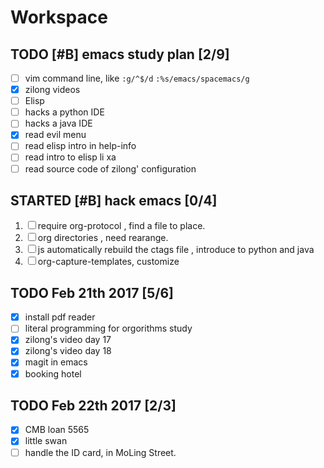 * Workspace


** TODO [#B] emacs study plan [2/9]
   - [ ] vim command line, like =:g/^$/d= =:%s/emacs/spacemacs/g=
   - [X] zilong videos
   - [ ] Elisp
   - [ ] hacks a python IDE
   - [ ] hacks a java IDE
   - [X] read evil menu
   - [ ] read elisp intro in help-info
   - [ ] read intro to elisp li xa
   - [ ] read source code of zilong' configuration

** STARTED [#B] hack emacs [0/4]
   :LOGBOOK:
   CLOCK: [2017-02-22 三 13:40]
   :END:
   1. [ ] require org-protocol , find a file to place.
   2. [ ] org directories , need rearange.
   3. [ ] js automatically rebuild the ctags file , introduce to python and java
   4. [ ] org-capture-templates, customize

** TODO Feb 21th 2017 [5/6]
  - [X] install pdf reader
  - [ ] literal programming for orgorithms study
  - [X] zilong's video day 17
  - [X] zilong's video day 18
  - [X] magit in emacs
  - [X] booking hotel

** TODO Feb 22th 2017 [2/3]
  - [X] CMB loan 5565
  - [X] little swan
  - [ ] handle the ID card, in MoLing Street.

